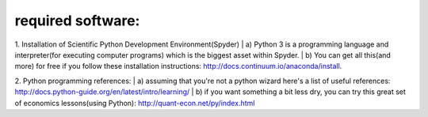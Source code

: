 ************************
required software:
************************

1. Installation of Scientific Python Development Environment(Spyder)
| a) Python 3 is a programming language and interpreter(for executing computer programs) which is the biggest asset within Spyder. 
| b) You can get all this(and more) for free if you follow these installation instructions: http://docs.continuum.io/anaconda/install.


2. Python programming references:
| a) assuming that you're not a python wizard here's a list of useful references: http://docs.python-guide.org/en/latest/intro/learning/
| b) if you want something a bit less dry, you can try this great set of economics lessons(using Python): http://quant-econ.net/py/index.html
